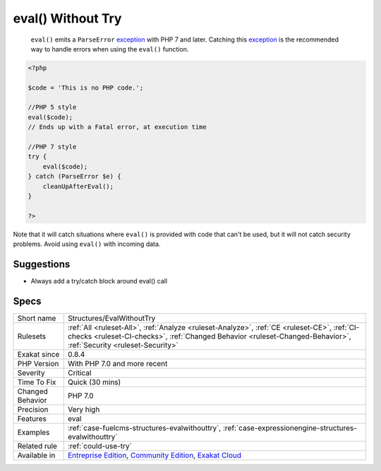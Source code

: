 .. _structures-evalwithouttry:

.. _eval()-without-try:

eval() Without Try
++++++++++++++++++

  ``eval()`` emits a ``ParseError`` `exception <https://www.php.net/exception>`_ with PHP 7 and later. Catching this `exception <https://www.php.net/exception>`_ is the recommended way to handle errors when using the ``eval()`` function.


.. code-block:: php
   
   <?php
   
   $code = 'This is no PHP code.';
   
   //PHP 5 style
   eval($code);
   // Ends up with a Fatal error, at execution time
   
   //PHP 7 style
   try {
       eval($code);
   } catch (ParseError $e) {
       cleanUpAfterEval();
   }
   
   ?>


Note that it will catch situations where ``eval()`` is provided with code that can't be used, but it will not catch security problems. Avoid using ``eval()`` with incoming data.

Suggestions
___________

* Always add a try/catch block around eval() call




Specs
_____

+------------------+------------------------------------------------------------------------------------------------------------------------------------------------------------------------------------------------------------------+
| Short name       | Structures/EvalWithoutTry                                                                                                                                                                                        |
+------------------+------------------------------------------------------------------------------------------------------------------------------------------------------------------------------------------------------------------+
| Rulesets         | :ref:`All <ruleset-All>`, :ref:`Analyze <ruleset-Analyze>`, :ref:`CE <ruleset-CE>`, :ref:`CI-checks <ruleset-CI-checks>`, :ref:`Changed Behavior <ruleset-Changed-Behavior>`, :ref:`Security <ruleset-Security>` |
+------------------+------------------------------------------------------------------------------------------------------------------------------------------------------------------------------------------------------------------+
| Exakat since     | 0.8.4                                                                                                                                                                                                            |
+------------------+------------------------------------------------------------------------------------------------------------------------------------------------------------------------------------------------------------------+
| PHP Version      | With PHP 7.0 and more recent                                                                                                                                                                                     |
+------------------+------------------------------------------------------------------------------------------------------------------------------------------------------------------------------------------------------------------+
| Severity         | Critical                                                                                                                                                                                                         |
+------------------+------------------------------------------------------------------------------------------------------------------------------------------------------------------------------------------------------------------+
| Time To Fix      | Quick (30 mins)                                                                                                                                                                                                  |
+------------------+------------------------------------------------------------------------------------------------------------------------------------------------------------------------------------------------------------------+
| Changed Behavior | PHP 7.0                                                                                                                                                                                                          |
+------------------+------------------------------------------------------------------------------------------------------------------------------------------------------------------------------------------------------------------+
| Precision        | Very high                                                                                                                                                                                                        |
+------------------+------------------------------------------------------------------------------------------------------------------------------------------------------------------------------------------------------------------+
| Features         | eval                                                                                                                                                                                                             |
+------------------+------------------------------------------------------------------------------------------------------------------------------------------------------------------------------------------------------------------+
| Examples         | :ref:`case-fuelcms-structures-evalwithouttry`, :ref:`case-expressionengine-structures-evalwithouttry`                                                                                                            |
+------------------+------------------------------------------------------------------------------------------------------------------------------------------------------------------------------------------------------------------+
| Related rule     | :ref:`could-use-try`                                                                                                                                                                                             |
+------------------+------------------------------------------------------------------------------------------------------------------------------------------------------------------------------------------------------------------+
| Available in     | `Entreprise Edition <https://www.exakat.io/entreprise-edition>`_, `Community Edition <https://www.exakat.io/community-edition>`_, `Exakat Cloud <https://www.exakat.io/exakat-cloud/>`_                          |
+------------------+------------------------------------------------------------------------------------------------------------------------------------------------------------------------------------------------------------------+


